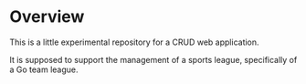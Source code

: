 * Overview
This is a little experimental repository for a CRUD web application.

It is supposed to support the management of a sports league, specifically of a
Go team league.
